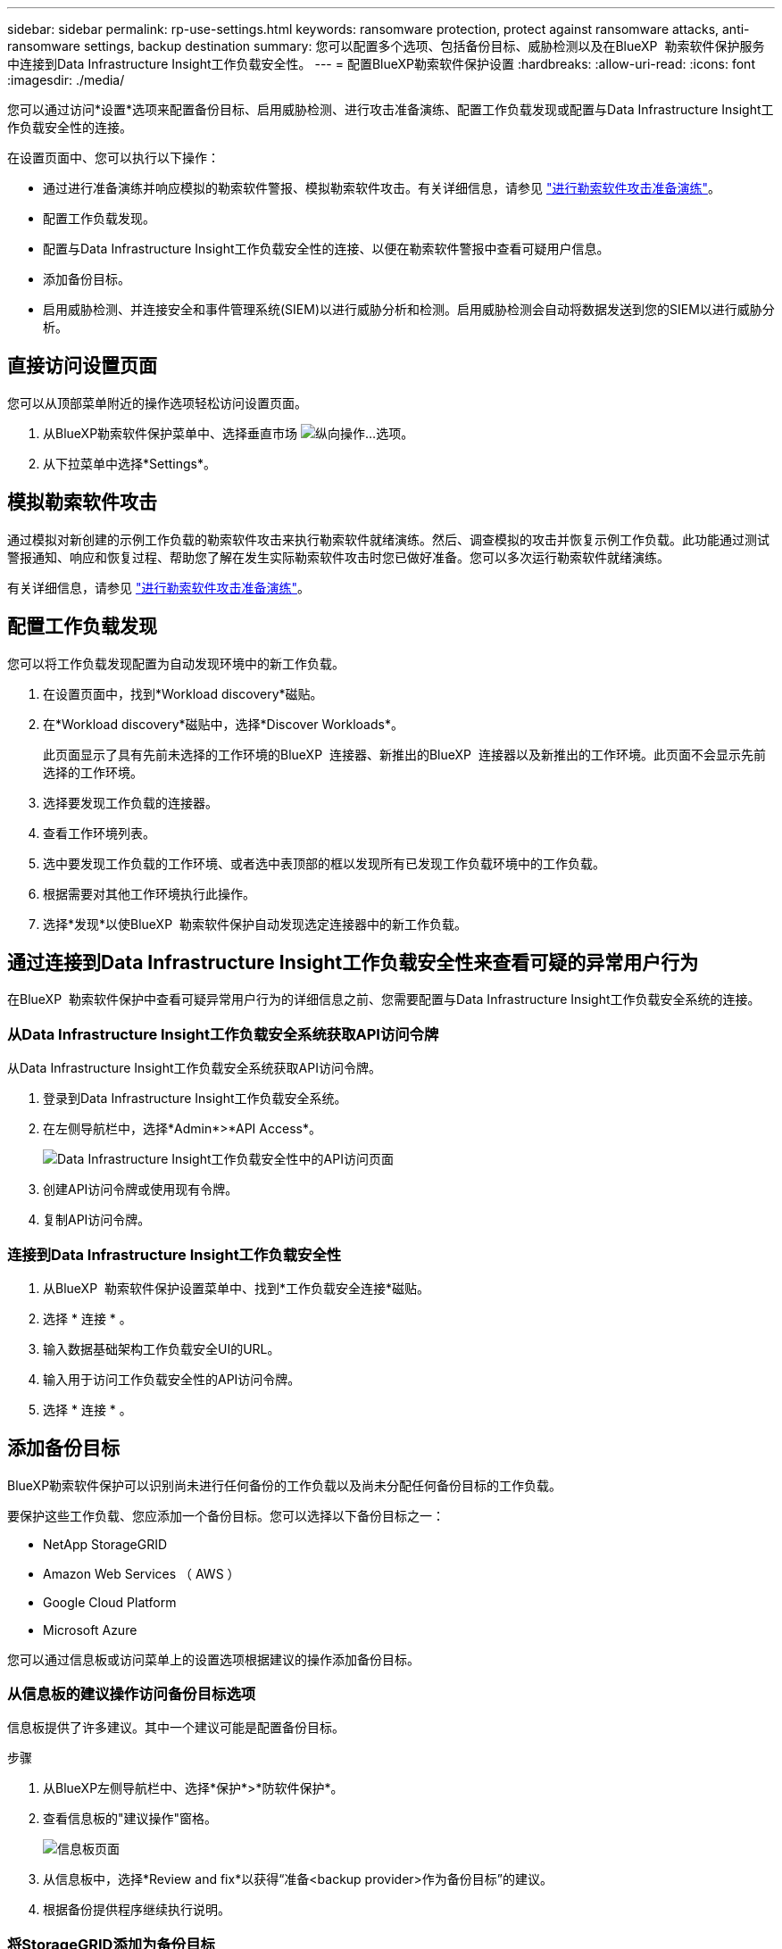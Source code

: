 ---
sidebar: sidebar 
permalink: rp-use-settings.html 
keywords: ransomware protection, protect against ransomware attacks, anti-ransomware settings, backup destination 
summary: 您可以配置多个选项、包括备份目标、威胁检测以及在BlueXP  勒索软件保护服务中连接到Data Infrastructure Insight工作负载安全性。 
---
= 配置BlueXP勒索软件保护设置
:hardbreaks:
:allow-uri-read: 
:icons: font
:imagesdir: ./media/


[role="lead"]
您可以通过访问*设置*选项来配置备份目标、启用威胁检测、进行攻击准备演练、配置工作负载发现或配置与Data Infrastructure Insight工作负载安全性的连接。

在设置页面中、您可以执行以下操作：

* 通过进行准备演练并响应模拟的勒索软件警报、模拟勒索软件攻击。有关详细信息，请参见 link:rp-start-simulate.html["进行勒索软件攻击准备演练"]。
* 配置工作负载发现。
* 配置与Data Infrastructure Insight工作负载安全性的连接、以便在勒索软件警报中查看可疑用户信息。
* 添加备份目标。
* 启用威胁检测、并连接安全和事件管理系统(SIEM)以进行威胁分析和检测。启用威胁检测会自动将数据发送到您的SIEM以进行威胁分析。




== 直接访问设置页面

您可以从顶部菜单附近的操作选项轻松访问设置页面。

. 从BlueXP勒索软件保护菜单中、选择垂直市场 image:button-actions-vertical.png["纵向操作"]...选项。
. 从下拉菜单中选择*Settings*。




== 模拟勒索软件攻击

通过模拟对新创建的示例工作负载的勒索软件攻击来执行勒索软件就绪演练。然后、调查模拟的攻击并恢复示例工作负载。此功能通过测试警报通知、响应和恢复过程、帮助您了解在发生实际勒索软件攻击时您已做好准备。您可以多次运行勒索软件就绪演练。

有关详细信息，请参见 link:rp-start-simulate.html["进行勒索软件攻击准备演练"]。



== 配置工作负载发现

您可以将工作负载发现配置为自动发现环境中的新工作负载。

. 在设置页面中，找到*Workload discovery*磁贴。
. 在*Workload discovery*磁贴中，选择*Discover Workloads*。
+
此页面显示了具有先前未选择的工作环境的BlueXP  连接器、新推出的BlueXP  连接器以及新推出的工作环境。此页面不会显示先前选择的工作环境。

. 选择要发现工作负载的连接器。
. 查看工作环境列表。
. 选中要发现工作负载的工作环境、或者选中表顶部的框以发现所有已发现工作负载环境中的工作负载。
. 根据需要对其他工作环境执行此操作。
. 选择*发现*以使BlueXP  勒索软件保护自动发现选定连接器中的新工作负载。




== 通过连接到Data Infrastructure Insight工作负载安全性来查看可疑的异常用户行为

在BlueXP  勒索软件保护中查看可疑异常用户行为的详细信息之前、您需要配置与Data Infrastructure Insight工作负载安全系统的连接。



=== 从Data Infrastructure Insight工作负载安全系统获取API访问令牌

从Data Infrastructure Insight工作负载安全系统获取API访问令牌。

. 登录到Data Infrastructure Insight工作负载安全系统。
. 在左侧导航栏中，选择*Admin*>*API Access*。
+
image:../media/screen-alerts-ci-api-access-token.png["Data Infrastructure Insight工作负载安全性中的API访问页面"]

. 创建API访问令牌或使用现有令牌。
. 复制API访问令牌。




=== 连接到Data Infrastructure Insight工作负载安全性

. 从BlueXP  勒索软件保护设置菜单中、找到*工作负载安全连接*磁贴。
. 选择 * 连接 * 。
. 输入数据基础架构工作负载安全UI的URL。
. 输入用于访问工作负载安全性的API访问令牌。
. 选择 * 连接 * 。




== 添加备份目标

BlueXP勒索软件保护可以识别尚未进行任何备份的工作负载以及尚未分配任何备份目标的工作负载。

要保护这些工作负载、您应添加一个备份目标。您可以选择以下备份目标之一：

* NetApp StorageGRID
* Amazon Web Services （ AWS ）
* Google Cloud Platform
* Microsoft Azure


您可以通过信息板或访问菜单上的设置选项根据建议的操作添加备份目标。



=== 从信息板的建议操作访问备份目标选项

信息板提供了许多建议。其中一个建议可能是配置备份目标。

.步骤
. 从BlueXP左侧导航栏中、选择*保护*>*防软件保护*。
. 查看信息板的"建议操作"窗格。
+
image:screen-dashboard.png["信息板页面"]

. 从信息板中，选择*Review and fix*以获得“准备<backup provider>作为备份目标”的建议。
. 根据备份提供程序继续执行说明。




=== 将StorageGRID添加为备份目标

要将NetApp StorageGRID设置为备份目标、请输入以下信息。

.步骤
. 在*设置>备份目的地*页面中，选择*添加*。
. 输入备份目标的名称。
+
image:screen-settings-backup-destination.png["备份目标页面"]

. 选择* StorageGRID *。
. 选择每个设置旁边的向下箭头、然后输入或选择值：
+
** *提供者设置*：
+
*** 创建新存储分段或自带存储分段来存储备份。
*** StorageGRID网关节点完全限定域名、端口、StorageGRID访问密钥和机密密钥凭据。


** *联网*：选择IP空间。
+
*** IP空间是要备份的卷所在的集群。此 IP 空间的集群间 LIF 必须具有出站 Internet 访问权限。




. 选择 * 添加 * 。


.结果
新备份目标将添加到备份目标列表中。

image:screen-settings-backup-destinations-list2.png["备份目标页面上的设置选项"]



=== 将Amazon Web Services添加为备份目标

要将AWS设置为备份目标、请输入以下信息。

有关在BlueXP中管理AWS存储的详细信息、请参见 https://docs.netapp.com/us-en/bluexp-setup-admin/task-viewing-amazon-s3.html["管理Amazon S3存储分段"^]。

.步骤
. 在*设置>备份目的地*页面中，选择*添加*。
. 输入备份目标的名称。
+
image:screen-settings-backup-destination.png["备份目标页面"]

. 选择* Amazon Web Services*。
. 选择每个设置旁边的向下箭头、然后输入或选择值：
+
** *提供者设置*：
+
*** 创建新存储分段、如果BlueXP中已存在现有存储分段、则选择现有存储分段、或者自带存储分段来存储备份。
*** AWS帐户、区域、AWS凭据的访问密钥和机密密钥
+
https://docs.netapp.com/us-en/bluexp-s3-storage/task-add-s3-bucket.html["如果要自带存储分段、请参见添加S3存储分段"^]。



** *加密*：如果要创建新的S3存储分段，请输入提供程序提供给您的加密密钥信息。如果您选择了现有存储分段、则加密信息已可用。
+
默认情况下、存储分段中的数据使用AWS管理的密钥进行加密。您可以继续使用AWS管理的密钥、也可以使用自己的密钥管理数据加密。

** *联网*：选择IP空间以及是否使用专用端点。
+
*** IP空间是要备份的卷所在的集群。此 IP 空间的集群间 LIF 必须具有出站 Internet 访问权限。
*** (可选)选择是否使用先前配置的AWS专用端点(PrivateLink)。
+
如果要使用AWS PrivateLink、请参见 https://docs.aws.amazon.com/AmazonS3/latest/userguide/privatelink-interface-endpoints.html["适用于Amazon S3的AWS PrivateLink"^]。



** *Backup lock*:选择您希望服务保护备份不被修改或删除。此选项使用NetApp数据锁技术。每个备份都将在保留期限内锁定、或者至少锁定30天、再加上长达14天的缓冲期。
+

CAUTION: 如果您现在配置备份锁定设置、则在配置备份目标后、您将无法稍后更改该设置。

+
*** *监管模式*：特定用户(具有S3：BypassGovernance保留 权限)可以在保留期间覆盖或删除受保护的文件。
*** *合规模式*：用户在保留期间无法覆盖或删除受保护的备份文件。




. 选择 * 添加 * 。


.结果
新备份目标将添加到备份目标列表中。

image:screen-settings-backup-destinations-list2.png["备份目标页面上的设置选项"]



=== 将Google Cloud Platform添加为备份目标

要将Google Cloud Platform (GCP)设置为备份目标、请输入以下信息。

有关在BlueXP  中管理GCP存储的详细信息，请参见 https://docs.netapp.com/us-en/bluexp-setup-admin/concept-install-options-google.html["Google Cloud中的连接器安装选项"^]。

.步骤
. 在*设置>备份目的地*页面中，选择*添加*。
. 输入备份目标的名称。
+
image:screen-settings-backup-destination-gcp.png["备份目标页面"]

. 选择* Google Cloud Platform*。
. 选择每个设置旁边的向下箭头、然后输入或选择值：
+
** *提供者设置*：
+
*** 创建新存储分段。输入访问密钥和机密密钥。
*** 输入或选择您的Google Cloud Platform项目和区域。


** *加密*：如果要创建新存储分段，请输入提供程序提供给您的加密密钥信息。如果您选择了现有存储分段、则加密信息已可用。
+
默认情况下、存储分段中的数据使用Google管理的密钥进行加密。您可以继续使用Google管理的密钥。

** *联网*：选择IP空间以及是否使用专用端点。
+
*** IP空间是要备份的卷所在的集群。此 IP 空间的集群间 LIF 必须具有出站 Internet 访问权限。
*** (可选)选择是否使用先前配置的GCP专用端点(PrivateLink)。




. 选择 * 添加 * 。


.结果
新备份目标将添加到备份目标列表中。



=== 将Microsoft Azure添加为备份目标

要将Azure设置为备份目标、请输入以下信息。

有关在BlueXP中管理Azure凭据和市场订阅的详细信息、请参阅 https://docs.netapp.com/us-en/bluexp-setup-admin/task-adding-azure-accounts.html["管理您的Azure凭据和市场订阅"^]。

.步骤
. 在*设置>备份目的地*页面中，选择*添加*。
. 输入备份目标的名称。
+
image:screen-settings-backup-destination.png["备份目标页面"]

. 选择 * Azure * 。
. 选择每个设置旁边的向下箭头、然后输入或选择值：
+
** *提供者设置*：
+
*** 创建新的存储帐户、如果BlueXP中已存在现有存储帐户、请选择一个、或者自带用于存储备份的存储帐户。
*** Azure凭据的Azure订阅、区域和资源组
+
https://docs.netapp.com/us-en/bluexp-blob-storage/task-add-blob-storage.html["如果要自带存储帐户、请参阅添加Azure Blb存储帐户"^]。



** *加密*：如果要创建新的存储帐户，请输入提供商提供给您的加密密钥信息。如果您选择了现有帐户、则加密信息已可用。
+
默认情况下、帐户中的数据使用Microsoft管理的密钥进行加密。您可以继续使用Microsoft管理的密钥、也可以使用自己的密钥管理数据加密。

** *联网*：选择IP空间以及是否使用专用端点。
+
*** IP空间是要备份的卷所在的集群。此 IP 空间的集群间 LIF 必须具有出站 Internet 访问权限。
*** (可选)选择是否使用先前配置的Azure私有端点。
+
如果要使用Azure PrivateLink、请参见 https://azure.microsoft.com/en-us/products/private-link/["Azure PrivateLink"^]。





. 选择 * 添加 * 。


.结果
新备份目标将添加到备份目标列表中。

image:screen-settings-backup-destinations-list2.png["备份目标页面上的设置选项"]



== 启用威胁检测

您可以自动将数据发送到安全和事件管理系统(SIEM)、以进行威胁分析和检测。您可以选择AWS Security Hub、Microsoft Sentinel或Splunk Cloud作为您的SIEM。

在BlueXP  勒索软件保护中启用SIEM之前、您需要配置您的SIEM系统。



=== 配置AWS Security Hub以进行威胁检测

在BlueXP  勒索软件保护中启用AWS安全中心之前、您需要在AWS安全中心中执行以下高级步骤：

* 在AWS Security Hub中设置权限。
* 在AWS Security Hub中设置身份验证访问密钥和机密密钥。(此处不提供这些步骤。)


.在AWS Security Hub中设置权限的步骤
. 转到*AWS IAM console*。
. 选择*Policies*。
. 使用以下代码以JSON格式创建策略：
+
[listing]
----
{
  "Version": "2012-10-17",
  "Statement": [
    {
      "Sid": "NetAppSecurityHubFindings",
      "Effect": "Allow",
      "Action": [
        "securityhub:BatchImportFindings",
        "securityhub:BatchUpdateFindings"
      ],
      "Resource": [
        "arn:aws:securityhub:*:*:product/*/default",
        "arn:aws:securityhub:*:*:hub/default"
      ]
    }
  ]
}
----




=== 配置Microsoft Sentinel以进行威胁检测

在BlueXP  勒索软件保护中启用Microsoft Sentinel之前、您需要在Microsoft Sentinel中执行以下高级步骤：

* * 前提条件 *
+
** 启用Microsoft Sentinel。
** 在Microsoft Sentinel中创建自定义角色。


* *注册*
+
** 注册BlueXP  勒索软件保护以接收来自Microsoft Sentinel的事件。
** 创建注册密钥。


* *权限*：为应用程序分配权限。
* *身份验证*：输入应用程序的身份验证凭据。


.启用Microsoft Sentinel的步骤
. 转到Microsoft Sentinel。
. 创建*日志分析工作空间*。
. 启用Microsoft Sentinel以使用刚刚创建的日志分析工作空间。


.在Microsoft Sentinel中创建自定义角色的步骤
. 转到Microsoft Sentinel。
. 选择*订阅*>*访问控制(IAM)*。
. 输入自定义角色名称。使用名称* BlueXP  防软件保护Sentinel配置程序*。
. 复制以下JSON并将其粘贴到*JSX*选项卡中。
+
[listing]
----
{
  "roleName": "BlueXP Ransomware Protection Sentinel Configurator",
  "description": "",
  "assignableScopes":["/subscriptions/{subscription_id}"],
  "permissions": [

  ]
}
----
. 查看并保存设置。


.注册BlueXP  勒索软件保护以接收来自Microsoft Sentinel的事件的步骤
. 转到Microsoft Sentinel。
. 选择*Enttra ID*>*应用程序*>*应用程序注册*。
. 对于应用程序的*显示名称*，输入“* BlueXP  勒索软件保护*”。
. 在*支持的帐户类型*字段中，选择*仅此组织目录中的帐户*。
. 选择要推送事件的*Default Index*。
. 选择 * 审阅 * 。
. 选择*注册*以保存您的设置。
+
注册后、Microsoft Entra管理中心将显示应用程序概述窗格。



.创建注册密钥的步骤
. 转到Microsoft Sentinel。
. 选择*证书和机密*>*客户机密*>*新客户机密*。
. 添加应用程序密钥的说明。
. 为密钥选择*Expiration*或指定自定义生命周期。
+

TIP: 客户端密钥的有效期不得超过两年(24个月)。Microsoft建议您将到期值设置为小于12个月。

. 选择*Add*以创建密钥。
. 记录要在身份验证步骤中使用的密钥。退出此页面后、此密钥将不再显示。


.为应用程序分配权限的步骤
. 转到Microsoft Sentinel。
. 选择*订阅*>*访问控制(IAM)*。
. 选择*Add*>*Add Role assign*.
. 对于*特权管理员角色*字段，选择* BlueXP  防软件保护Sentinel配置程序*。
+

TIP: 这是您先前创建的自定义角色。

. 选择 * 下一步 * 。
. 在*Assign access to *字段中，选择*User、group或service主体*。
. 选择*选择成员*。然后，选择* BlueXP  防软件保护Sentinel配置程序*。
. 选择 * 下一步 * 。
. 在“*用户可以执行的操作”框中，选择“允许用户分配除特权管理员角色所有者、UAA、RBAC (建议)”以外的所有角色”。
. 选择 * 下一步 * 。
. 选择*Review and assign*以分配权限。


.输入应用程序身份验证凭据的步骤
. 转到Microsoft Sentinel。
. 输入凭据：
+
.. 输入租户ID、客户端应用程序ID和客户端应用程序密钥。
.. 单击 * 身份验证 * 。
+

NOTE: 身份验证成功后、将显示一条"authentication (身份验证)"消息。



. 输入应用程序的日志分析工作区详细信息。
+
.. 选择订阅ID、资源组和日志分析工作区。






=== 配置Splunk Cloud以进行威胁检测

在BlueXP  勒索软件保护中启用Splunk Cloud之前、您需要在Splunk Cloud中执行以下高级步骤：

* 在Splunk Cloud中启用HTTP事件收集器、以便通过HTTP或HTTPS从BlueXP  接收事件数据。
* 在Splunk Cloud中创建事件收集器令牌。


.在Splunk中启用HTTP事件收集器的步骤
. 转到Splunk Cloud。
. 选择*Settings*>*Data Inputs*。
. 选择*HTTP事件收集器*>*Global Settings*。
. 在“All Toens”(所有令牌)切换中，选择“*Enabled"(已启用)*。
. 要使事件收集器通过HTTPS而不是HTTP进行侦听和通信，请选择*Enable SSL*。
. 在*HTTP端口号*中输入HTTP事件收集器的端口。


.在Splunk中创建事件收集器令牌的步骤
. 转到Splunk Cloud。
. 选择*Settings*>*Add Data*。
. 选择*Monitor*>*HTTP事件收集器*。
. 输入令牌的名称，然后选择*Next*。
. 选择要推送事件的*Default Index*，然后选择*Review。
. 确认端点的所有设置均正确无误，然后选择*Submit*。
. 复制令牌并将其粘贴到另一个文档中、以便为身份验证步骤做好准备。




=== 在BlueXP  勒索软件防护中连接SIEM

启用SIEM可将BlueXP  勒索软件保护中的数据发送到您的SIEM服务器、以进行威胁分析和报告。

.步骤
. 从BlueXP  菜单中，选择*保护*>*防软件保护*。
. 从BlueXP勒索软件保护菜单中、选择垂直市场 image:button-actions-vertical.png["纵向操作"]...选项。
. 选择*Settings*。
+
出现“Settings (设置)”页面。

+
image:screen-settings2.png["设置页面"]

. 在设置页面中、选择SIEM连接磁贴中的*连接*。
+
image:screen-settings-threat-detection-3options.png["启用威胁检测详细信息页面"]

. 选择一个暹粒系统。
. 输入您在AWS Security Hub或Splunk Cloud中配置的令牌和身份验证详细信息。
+

NOTE: 您输入的信息取决于您选择的暹粒。

. 选择 * 启用 * 。
+
"设置"页面将显示"已连接"。



